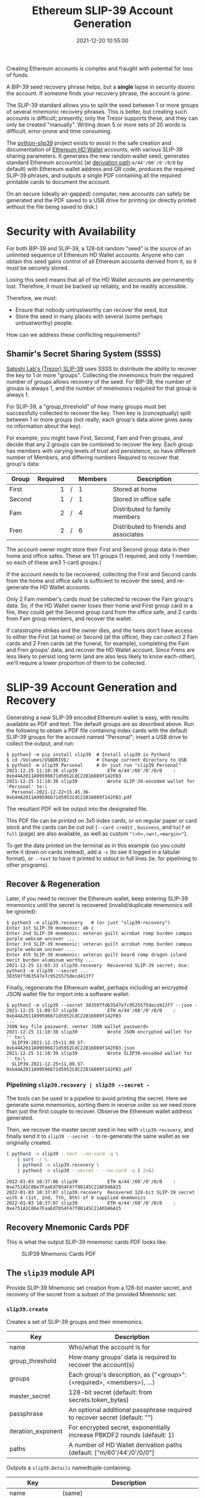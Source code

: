 #+title: Ethereum SLIP-39 Account Generation
#+date: 2021-12-20 10:55:00
#+draft: false
#+EXPORT_FILE_NAME: README.pdf
#+STARTUP: org-startup-with-inline-images inlineimages
#+STARTUP: org-latex-tables-centered nil
#+OPTIONS: ^:nil # Disable sub/superscripting with bare _; _{...} still works
#+OPTIONS: toc:nil

#+BEGIN_SRC emacs-lisp :noweb no-export :exports results
;; Tables not centered
(setq org-latex-tables-centered nil)
nil
#+END_SRC

#+RESULTS:

#+BEGIN_ABSTRACT
Creating Ethereum accounts is complex and fraught with potential for loss of funds.

A BIP-39 seed recovery phrase helps, but a *single* lapse in security dooms the account.  If someone
finds your recovery phrase, the account is /gone/.

The SLIP-39 standard allows you to split the seed between 1 or more groups of several mnemonic
recovery phrases.  This is better, but creating such accounts is difficult; presently, only the
Trezor supports these, and they can only be created "manually".  Writing down 5 or more sets of 20
words is difficult, error-prone and time consuming.

The [[https://github.com/pjkundert/python-slip39.git][python-slip39]] project exists to assist in the safe creation and documentation of [[https://wolovim.medium.com/ethereum-201-hd-wallets-11d0c93c87][Ethereum HD
Wallet]] accounts, with various SLIP-39 sharing parameters.  It generates the new random wallet seed,
generates standard Ethereum account(s) (at [[https://medium.com/myetherwallet/hd-wallets-and-derivation-paths-explained-865a643c7bf2][derivation path]] =m/44'/60'/0'/0/0= by default) with
Ethereum wallet address and QR code, produces the required SLIP-39 phrases, and outputs a single PDF
containing all the required printable cards to document the account.

On an secure (ideally air-gapped) computer, new accounts can safely be generated and the PDF saved
to a USB drive for printing (or directly printed without the file being saved to disk.)
#+END_ABSTRACT
#+TOC: headlines 2

* Security with Availability

  For both BIP-39 and SLIP-39, a 128-bit random "seed" is the source of an unlimited sequence of
  Ethereum HD Wallet accounts.  Anyone who can obtain this seed gains control of all Ethereum
  accounts derived from it, so it must be securely stored.

  Losing this seed means that all of the HD Wallet accounts are permanently lost.  Therefore, it
  must be backed up reliably, and be readily accessible.

  Therefore, we must:

  - Ensure that nobody untrustworthy can recover the seed, but
  - Store the seed in many places with several (some perhaps untrustworthy) people.

  How can we address these conflicting requirements?

** Shamir's Secret Sharing System (SSSS)

   [[https://github.com/satoshilabs/slips/blob/master/slip-0039.md][Satoshi Lab's (Trezor) SLIP-39]] uses SSSS to distribute the ability to recover the key to 1 or
   more "groups".  Collecting the mnemonics from the required number of groups allows recovery of
   the seed.  For BIP-39, the number of groups is always 1, and the number of mnemonics required for
   that group is always 1.

   For SLIP-39, a "group_threshold" of how many groups must bet successfully collected to recover
   the key.  Then key is (conceptually) split between 1 or more groups (not really; each group's
   data alone gives away no information about the key).

   For example, you might have First, Second, Fam and Fren groups, and decide that any 2 groups can
   be combined to recover the key.  Each group has members with varying levels of trust and
   persistence, so have different number of Members, and differing numbers Required to recover that
   group's data:

   #+LATEX: {\scriptsize
   | Group  | Required |   | Members | Description                           |
   |--------+----------+---+---------+---------------------------------------|
   |        |      <r> |   | <l>     |                                       |
   | First  |        1 | / | 1       | Stored at home                        |
   | Second |        1 | / | 1       | Stored in office safe                 |
   | Fam    |        2 | / | 4       | Distributed to family members         |
   | Fren   |        2 | / | 6       | Distributed to friends and associates |
   #+LATEX: }

   The account owner might store their First and Second group data in their home and office safes.
   These are 1/1 groups (1 required, and only 1 member, so each of these are3 1-card groups.)

   If the account needs to be recovered, collecting the First and Second cards from the home and
   office safe is sufficient to recover the seed, and re-generate the HD Wallet accounts.

   Only 2 Fam member's cards must be collected to recover the Fam group's data.  So, if the HD
   Wallet owner loses their home and First group card in a fire, they could get the Second group
   card from the office safe, and 2 cards from Fam group members, and recover the wallet.

   If catastrophe strikes and the owner dies, and the heirs don't have access to either the First
   (at home) or Second (at the office), they can collect 2 Fam cards and 2 Fren cards (at the
   funeral, for example), completing the Fam and Fren groups' data, and recover the HD Wallet
   account.  Since Frens are less likely to persist long term (and are also less likely to know
   each-other), we'll require a lower proportion of them to be collected.

* SLIP-39 Account Generation and Recovery

  Generating a new SLIP-39 encoded Ethereum wallet is easy, with results available as PDF and text.
  The default groups are as described above.  Run the following to obtain a PDF file containing
  index cards with the default SLIP-39 groups for the account named "Personal"; insert a USB drive to collect the output, and run:

  #+LATEX: {\scriptsize
  #+BEGIN_EXAMPLE
  $ python3 -m pip install slip39  # Install slip39 in Python3
  $ cd /Volumes/USBDRIVE/          # Change current directory to USB
  $ python3 -m slip39 Personal     # Or just run "slip39 Personal"
  2021-12-25 11:10:38 slip39           ETH m/44'/60'/0'/0/0    : 0xb44A2011A99596671d5952CdC22816089f142FB3
  2021-12-25 11:10:38 slip39           Wrote SLIP-39-encoded wallet for 'Personal' to:\
    Personal-2021-12-22+15.45.36-0xb44A2011A99596671d5952CdC22816089f142FB3.pdf
  #+END_EXAMPLE
  #+LATEX: }

  The resultant PDF will be output into the designated file.

  This PDF file can be  printed on 3x5 index cards, or on regular paper or  card stock and the cards
  can be cut out  (=--card credit= , =business=, and =half= or =full=  (page) are also available, as
  well as custom ="(<h>,<w>),<margin>"=).

  To get the data printed on the terminal as in this example (so you could write it down on cards
  instead), add a =-v= (to see it logged in a tabular format), or =--text= to have it printed to
  stdout in full lines (ie. for pipelining to other programs).

** Recover & Regeneration

  Later, if you need to recover the Ethereum wallet, keep entering SLIP-39 mnemonics until the secret
  is recovered (invalid/duplicate mnemonics will be ignored):

  #+LATEX: {\scriptsize
  #+BEGIN_EXAMPLE
  $ python3 -m slip39.recovery   # (or just "slip39-recovery")
  Enter 1st SLIP-39 mnemonic: ab c
  Enter 2nd SLIP-39 mnemonic: veteran guilt acrobat romp burden campus purple webcam uncover ...
  Enter 3rd SLIP-39 mnemonic: veteran guilt acrobat romp burden campus purple webcam uncover ...
  Enter 4th SLIP-39 mnemonic: veteran guilt beard romp dragon island merit burden aluminum worthy ...
  2021-12-25 11:03:33 slip39.recovery  Recovered SLIP-39 secret; Use:  python3 -m slip39 --secret ...
  383597fd63547e7c9525575decd413f7
  #+END_EXAMPLE
  #+LATEX: }

  Finally, regenerate the Ethereum wallet, perhaps including an encrypted JSON wallet file for
  import into a software wallet:

  #+LATEX: {\scriptsize
  #+BEGIN_EXAMPLE
  $ python3 -m slip39 --secret 383597fd63547e7c9525575decd413f7 --json -
  2021-12-25 11:09:57 slip39           ETH m/44'/60'/0'/0/0    : 0xb44A2011A99596671d5952CdC22816089f142FB3
  ...
  JSON key file password: <enter JSON wallet password>
  2021-12-25 11:10:38 slip39           Wrote JSON encrypted wallet for '' to:\
    SLIP39-2021-12-25+11.09.57-0xb44A2011A99596671d5952CdC22816089f142FB3.json
  2021-12-25 11:10:39 slip39           Wrote SLIP39-encoded wallet for '' to:\
    SLIP39-2021-12-25+11.09.57-0xb44A2011A99596671d5952CdC22816089f142FB3.pdf
  #+END_EXAMPLE
  #+LATEX: }

*** Pipelining =slip39.recovery | slip39 --secret -=

   The tools can be used in a pipeline to avoid printing the secret.  Here we generate some
   mnemonics, sorting them in reverse order so we need more than just the first couple to recover.
   Observe the Ethereum wallet address generated.

   Then, we recover the master secret seed in hex with =slip39-recovery=, and finally send it to
   =slip39 --secret -= to re-generate the same wallet as we originally created.

   #+LATEX: {\scriptsize
   #+BEGIN_SRC bash :exports both :results output
   ( python3 -m slip39 --text --no-card -q \
       | sort -r \
       | python3 -m slip39.recovery \
       | python3 -m slip39 --secret - --no-card -q ) 2>&1
   #+END_SRC
   #+RESULTS:
   : 2022-01-03 10:37:06 slip39           ETH m/44'/60'/0'/0/0    : 0xe751A1C06e7FaaEd7054F47f88145C21AFD46A15
   : 2022-01-03 10:37:07 slip39.recovery  Recovered 128-bit SLIP-39 secret with 4 (1st, 2nd, 7th, 8th) of 8 supplied mnemonics
   : 2022-01-03 10:37:07 slip39           ETH m/44'/60'/0'/0/0    : 0xe751A1C06e7FaaEd7054F47f88145C21AFD46A15
   #+LATEX: }

** Recovery Mnemonic Cards PDF

   This is what the output SLIP-39 mnemonic cards PDF looks like:

   #+CAPTION: SLIP39 Mnemonic Cards PDF
   [[./images/slip39-pdf.png]]

** The =slip39= module API
   
   Provide SLIP-39 Mnemonic set creation from a 128-bit master secret, and recovery of the secret
   from a subset of the provided Mnemonic set.
   
*** =slip39.create=

    Creates a set of SLIP-39 groups and their mnemonics.

    #+LATEX: {\scriptsize
    | Key                | Description                                                                |
    |--------------------+----------------------------------------------------------------------------|
    | name               | Who/what the account is for                                                |
    | group_threshold    | How many groups' data is required to recover the account(s)                |
    | groups             | Each group's description, as {"<group>":(<required>, <members>), ...}      |
    | master_secret      | 128-bit secret (default: from secrets.token_bytes)                         |
    | passphrase         | An optional additional passphrase required to recover secret (default: "") |
    | iteration_exponent | For encrypted secret, exponentially increase PBKDF2 rounds (default: 1)    |
    | paths              | A number of HD Wallet derivation paths (default: ["m/60'/44'/0'/0/0"]      |
    #+LATEX: }

    Outputs a =slip39.Details= namedtuple containing:
    
    #+LATEX: {\scriptsize
    | Key             | Description                                       |
    |-----------------+---------------------------------------------------|
    | name            | (same)                                            |
    | group_threshold | (same)                                            |
    | groups          | Like groups, w/ <members> =  ["<mnemonics>", ...] |
    | accounts        | Resultant { "path": eth_account.Account, ...}     |
    #+LATEX: }

    This is immediately usable to pass to =slip39.output=.

    #+LATEX: {\scriptsize
    #+BEGIN_SRC ipython :session :exports both :results raw drawer
    import codecs
    import random

    #
    # NOTE:
    #
    # We turn off randomness here during SLIP-39 generation to get deterministic phrases;
    # during normal operation, secure entropy is used during mnemonic generation, yielding
    # random phrases, even when the same seed is used multiple times.
    # 
    import shamir_mnemonic
    shamir_mnemonic.shamir.RANDOM_BYTES = lambda n: b'\00' * n

    import eth_account
    import slip39

    paths               = [ "m/44'/60'/0'/0/0", "m/44'/60'/0'/0/1" ]
    master_secret       = b'\xFF' * 16
    passphrase          = b""
    create_details      = slip39.create(
        "Test", 2, { "Mine": (1,1), "Fam": (2,3) },
        master_secret=master_secret, passphrase=passphrase, paths=paths )
    [
        [
            f"{g_name}({g_of}/{len(g_mnems)}) #{g_n+1}:" if l_n == 0 else ""
        ] + words
        for g_name,(g_of,g_mnems) in create_details.groups.items()
        for g_n,mnem in enumerate( g_mnems )
        for l_n,(line,words) in enumerate(slip39.organize_mnemonic(
                mnem, label=f"{g_name}({g_of}/{len(g_mnems)}) #{g_n+1}:" ))
    ]
    #+END_SRC

    #+RESULTS:
    :results:
    # Out[308]:
    | 0             | 1          | 2           | 3           |
    |---------------+------------+-------------+-------------|
    | Mine(1/1) #1: | 1 academic | 8 safari    | 15 standard |
    |               | 2 acid     | 9 drug      | 16 angry    |
    |               | 3 acrobat  | 10 browser  | 17 similar  |
    |               | 4 easy     | 11 trash    | 18 aspect   |
    |               | 5 change   | 12 fridge   | 19 smug     |
    |               | 6 injury   | 13 busy     | 20 violence |
    |               | 7 painting | 14 finger   |             |
    | Fam(2/3) #1:  | 1 academic | 8 prevent   | 15 dwarf    |
    |               | 2 acid     | 9 mouse     | 16 dream    |
    |               | 3 beard    | 10 daughter | 17 flavor   |
    |               | 4 echo     | 11 ancient  | 18 oral     |
    |               | 5 crystal  | 12 fortune  | 19 chest    |
    |               | 6 machine  | 13 ruin     | 20 marathon |
    |               | 7 bolt     | 14 warmth   |             |
    | Fam(2/3) #2:  | 1 academic | 8 prune     | 15 briefing |
    |               | 2 acid     | 9 pickup    | 16 often    |
    |               | 3 beard    | 10 device   | 17 escape   |
    |               | 4 email    | 11 device   | 18 sprinkle |
    |               | 5 dive     | 12 peanut   | 19 segment  |
    |               | 6 warn     | 13 enemy    | 20 devote   |
    |               | 7 ranked   | 14 graduate |             |
    | Fam(2/3) #3:  | 1 academic | 8 dining    | 15 intimate |
    |               | 2 acid     | 9 invasion  | 16 satoshi  |
    |               | 3 beard    | 10 bumpy    | 17 hobo     |
    |               | 4 entrance | 11 identify | 18 ounce    |
    |               | 5 alarm    | 12 anxiety  | 19 both     |
    |               | 6 health   | 13 august   | 20 award    |
    |               | 7 discuss  | 14 sunlight |             |
    :end:

    #+LATEX: }

    Add the resultant HD Wallet addresses:

    #+LATEX: {\scriptsize
    #+BEGIN_SRC ipython :session :exports both :results raw drawer
    [
        [ path, eth.address ]
        for path,eth in create_details.accounts.items()
    ]
    #+END_SRC

    #+RESULTS:
    :results:
    # Out[283]:
    | 0                | 1                                          |
    |------------------+--------------------------------------------|
    | m/44'/60'/0'/0/0 | 0x824b174803e688dE39aF5B3D7Cd39bE6515A19a1 |
    | m/44'/60'/0'/0/1 | 0x8D342083549C635C0494d3c77567860ee7456963 |
    :end:

    #+LATEX: }

*** =slip39.output=

    #+LATEX: {\scriptsize
    | Key             | Description                                       |
    |-----------------+---------------------------------------------------|
    | name            | (same as =slip39.create=)                         |
    | group_threshold | (same as =slip39.create=)                         |
    | groups          | Like groups, w/ <members> =  ["<mnemonics>", ...] |
    | accounts        | Resultant { "path": eth_account.Account, ...}     |
    | card_format     | 'index', '(<h>,<w>),<margin>', ...                |
    | paper_format    | 'Letter', ...                                     |
    #+LATEX: }

    Produce a PDF containing all the SLIP-39 details for the account.

    #+LATEX: {\scriptsize
    #+BEGIN_SRC
    slip32.output( *create_details )
    #+END_SRC
    #+LATEX: }

*** =slip39.recover=

    Takes a number of SLIP-39 mnemonics, and if sufficient =group_threshold= groups' mnemonics are
    present (and the options =passphrase= is supplied), the =master_secret= is recovered.  This can
    be used with =slip39.accounts= to directly obtain any =eth_account.Account= data.

    Note that the passphrase is *not* checked; entering a different passphrase for the same set of
    mnemonics will recover a *different* wallet!  This is by design; it allows the holder of the
    SLIP-39 mnemonic phrases to recover a "decoy" wallet by supplying a specific passphrase, while
    protecting the "primary" wallet.

    Therefore, it is *essential* to remember any non-default (empty) passphrase used, separately and
    securely.  Take great care in deciding if you wish to use a passphrase with your SLIP-39 wallet!
    
    #+LATEX: {\scriptsize
    | Key        | Description                                       |
    |------------+---------------------------------------------------|
    | mnemonics  | ["<mnemonics>", ...]                              |
    | passphrase | Optional passphrase to decrypt secret
    #+LATEX: }
    
    #+LATEX: {\scriptsize
    #+BEGIN_SRC ipython :session :exports both :results raw drawer
    recoverydecoy       = slip39.recover(
        create_details.groups['Mine'][1][:] + create_details.groups['Fam'][1][:2],
        passphrase=b"wrong!"
    )
    recoverydecoyhex    = codecs.encode( recoverydecoy, 'hex_codec' ).decode( 'ascii' )

    recoveryvalid       = slip39.recover(
        create_details.groups['Mine'][1][:] + create_details.groups['Fam'][1][:2],
        passphrase=passphrase
    )
    recoveryvalidhex    = codecs.encode( recoveryvalid, 'hex_codec' ).decode( 'ascii' )

    [[ f"{len(recoverydecoy)*8}-bit secret w/ decoy password recovered:" ]] + [
     [ f"{recoverydecoyhex[b*32:b*32+32]}" ]
        for b in range( len( recoverydecoyhex ) // 32 )
    ] +  [[ f"{len(recoveryvalid)*8}-bit secret recovered:" ]] + [
     [ f"{recoveryvalidhex[b*32:b*32+32]}" ]
        for b in range( len( recoveryvalidhex ) // 32 )
    ]
    #+END_SRC

    #+RESULTS:
    :results:
    # Out[284]:
    | 0                                           |
    |---------------------------------------------|
    | 128-bit secret w/ decoy password recovered: |
    | 2e522cea2b566840495c220cf79c756e            |
    | 128-bit secret recovered:                   |
    | ffffffffffffffffffffffffffffffff            |
    :end:

    #+LATEX: }

* Conversion from BIP-39 to SLIP-39

  If we already have a BIP-39 wallet, it would certainly be nice to be able to create nice, safe
  SLIP-39 mnemonics for it, and discard the unsafe BIP-39 mnemonics we have lying around, just
  waiting to be accidentally discovered and the account compromised!

** BIP-39 vs. SLIP-39 Incompatibility

   Unfortunately, it is *not possible* to cleanly convert a BIP-39 derived wallet into a SLIP-39
   wallet.  Both of these techniques preserve "entropy" (random) bits, but these bits are used
   *differently* -- and incompatibly -- to derive the resultant Ethereum wallets.

   The best we can do is to preserve the 512-bit *output* of the BIP-39 mnemonic phrase as a set of
   512-bit SLIP-39 mnemonics.

*** BIP-39 Entropy to Mnemonic

    BIP-39 uses a single set of 12, 15, 18, 21 or 24 BIP-39 words to carefully preserve a specific
    128 to 256 bits of initial entropy.  Here's a 128-bit (12-word) example using some fixed
    "entropy" =0xFFFF..FFFF=:

    #+LATEX: {\scriptsize
    #+BEGIN_SRC ipython :session :exports both :results raw drawer
    from eth_account.hdaccount.mnemonic import Mnemonic
    bip39_english       = Mnemonic("english")
    entropy             = b'\xFF' * 16
    entropy_mnemonic    = bip39_english.to_mnemonic( entropy )
    [[entropy_mnemonic]]
    #+END_SRC

    #+RESULTS:
    :results:
    # Out[285]:
    | 0                                                 |
    |---------------------------------------------------|
    | zoo zoo zoo zoo zoo zoo zoo zoo zoo zoo zoo wrong |
    :end:

    #+LATEX: }

    Each word is one of a corpus of 2048 words; therefore, each word encodes 11 bits (2048 == 2**11)
    of entropy.  So, we provided 128 bits, but 12*11 == 132.  So where does the extra 4 bits of data
    come from?

    It comes from the first few bits of a SHA256 hash of the entropy, which is added to the end of
    the supplied 128 bits, to reach the required 132 bits: 132 / 11 == 12 words.

    This last 4 bits (up to 8 bits, for a 256-bit 24-word BIP-39) is checked, when validating the
    BIP-39 mnemonic.  Therefore, making up a random BIP-39 mnemonic will succeed only 1 / 16 times on
    average, due to an incorrect checksum 4-bit (16 == 2**4) .  Lets check:

    #+LATEX: {\scriptsize
    #+BEGIN_SRC ipython :session :exports both :results raw drawer
    def random_words( n, count=100 ):
        for _ in range( count ):
            yield ' '.join( random.choice( bip39_english.wordlist ) for _ in range( n ))

    successes           = sum(
        bip39_english.is_mnemonic_valid( m )
        for i,m in enumerate( random_words( 12, 10000 ))) / 100
    [[ f"Valid random 12-word mnemonics:" ]] + [
     [ f"{successes}%" ]] + [
     [ f"~ 1/{100/successes:.3}" ]]

    #+END_SRC

    #+RESULTS:
    :results:
    # Out[245]:
    | 0                               |
    |---------------------------------|
    | Valid random 12-word mnemonics: |
    | 6.2%                            |
    | ~ 1/16.1                        |
    :end:

    #+LATEX: }

    Sure enough, about 1/16 random 12-word phrases are valid BIP-39 mnemonics.  OK, we've got the
    contents of the BIP-39 phrase dialed in.  How is it used to generate accounts?

*** BIP-39 Mnemonic to Seed

    Unfortunately, we do *not* use the carefully preserved 128-bit entropy to generate the wallet!
    Nope, it is stretched to a 512-bit seed using PBKDF2 HMAC SHA512.  The normalized *text* (/not
    the entropy bytes/) of the 12-word mnemonic is then used (with a salt of "mnemonic" plus an
    optional passphrase, "" by default), to obtain the seed:

    #+LATEX: {\scriptsize
    #+BEGIN_SRC ipython :session :exports both :results raw drawer
    seed                = bip39_english.to_seed( entropy_mnemonic )
    seedhex             = codecs.encode( seed, 'hex_codec' ).decode( 'ascii' )
    [[ f"{len(seed)*8}-bit seed:" ]] + [
     [ f"{seedhex[b*32:b*32+32]}" ]
     for b in range( len( seedhex ) // 32 )
    ]
    #+END_SRC

    #+RESULTS:
    :results:
    # Out[271]:
    | 0                                |
    |----------------------------------|
    | 512-bit seed:                    |
    | b6a6d8921942dd9806607ebc2750416b |
    | 289adea669198769f2e15ed926c3aa92 |
    | bf88ece232317b4ea463e84b0fcd3b53 |
    | 577812ee449ccc448eb45e6f544e25b6 |
    :end:

    #+LATEX: }

*** BIP-39 Seed to Address

    Finally, this 512-bit seed is used to derive HD wallet(s).  The HD Wallet key derivation process
    consumes whatever seed entropy is provided (512 bits in the case of BIP-39), and uses HMAC SHA512
    with a prefix of b"Bitcoin seed" to stretch the supplied seed entropy to 64 bytes (512 bits).
    Then, the HD Wallet *path* segments are iterated through, permuting the first 32 bytes of this
    material as the key with the second 32 bytes of material as the chain node, until finally the
    32-byte (256-bit) Ethereum account private key is produced.  We then use this private key to
    compute the rest of the Ethereum account details, such as its public address.

    #+LATEX: {\scriptsize
    #+BEGIN_SRC ipython :session :exports both :results raw drawer
    path                = "m/44'/60'/0'/0/0"
    key                 = eth_account.hdaccount.key_from_seed( seed, path )
    keyhex              = codecs.encode( key, 'hex_codec' ).decode( 'ascii' )
    eth_hd              = eth_account.Account.from_key( keyhex )

    [[ f"{len(key)*8}-bit derived key at path {path!r}:" ]] + [
     [ f"{keyhex}" ]] + [
     [ "... yields ..." ]] + [
     [ f"Ethereum address: {eth_hd.address}" ]
    ]
    #+END_SRC

    #+RESULTS:
    :results:
    # Out[295]:
    | 0                                                                |
    |------------------------------------------------------------------|
    | 256-bit derived key at path "m/44'/60'/0'/0/0":                  |
    | 7af65ba4dd53f23495dcb04995e96f47c243217fc279f10795871b725cd009ae |
    | ... yields ...                                                   |
    | Ethereum address: 0xfc2077CA7F403cBECA41B1B0F62D91B5EA631B5E     |
    :end:

    #+LATEX: }

    Thus, we see that while the 12-word BIP-39 mnemonic careful preserves the original 128-bit
    entropy, this data is not directly used to derive the wallet private key and address.  Also,
    since an irreversible hash is used to derive the seed from the mnemonic, we can't reverse the
    process on the seed to arrive back at the BIP-39 mnemonic phrase.

*** SLIP-39 Entropy to Mnemonic

    Just like BIP-39 carefully preserves the original 128-bit entropy bytes in a single 12-word
    mnemonic phrase, SLIP-39 preserves the original 128-bit entropy in a /set/ of 30-word mnemonic
    phrases.

    #+LATEX: {\scriptsize
    #+BEGIN_SRC ipython :session :exports both :results raw drawer
    name,thrs,grps,acct = slip39.create(
        "Test", 2, { "Mine": (1,1), "Fam": (2,3) }, entropy, paths=[path] )
    [[ f"{g_name}({g_of}/{len(g_mnems)}) #{g_n+1}:" if l_n == 0 else "" ] + words
     for g_name,(g_of,g_mnems) in grps.items()
     for g_n,mnem in enumerate( g_mnems )
     for l_n,(line,words) in enumerate(slip39.organize_mnemonic(
             mnem, rows=7, cols=3, label=f"{g_name}({g_of}/{len(g_mnems)}) #{g_n+1}:" ))
    ]
    #+END_SRC

    #+RESULTS:
    :results:
    # Out[289]:
    | 0             | 1          | 2           | 3           |
    |---------------+------------+-------------+-------------|
    | Mine(1/1) #1: | 1 academic | 8 safari    | 15 standard |
    |               | 2 acid     | 9 drug      | 16 angry    |
    |               | 3 acrobat  | 10 browser  | 17 similar  |
    |               | 4 easy     | 11 trash    | 18 aspect   |
    |               | 5 change   | 12 fridge   | 19 smug     |
    |               | 6 injury   | 13 busy     | 20 violence |
    |               | 7 painting | 14 finger   |             |
    | Fam(2/3) #1:  | 1 academic | 8 prevent   | 15 dwarf    |
    |               | 2 acid     | 9 mouse     | 16 dream    |
    |               | 3 beard    | 10 daughter | 17 flavor   |
    |               | 4 echo     | 11 ancient  | 18 oral     |
    |               | 5 crystal  | 12 fortune  | 19 chest    |
    |               | 6 machine  | 13 ruin     | 20 marathon |
    |               | 7 bolt     | 14 warmth   |             |
    | Fam(2/3) #2:  | 1 academic | 8 prune     | 15 briefing |
    |               | 2 acid     | 9 pickup    | 16 often    |
    |               | 3 beard    | 10 device   | 17 escape   |
    |               | 4 email    | 11 device   | 18 sprinkle |
    |               | 5 dive     | 12 peanut   | 19 segment  |
    |               | 6 warn     | 13 enemy    | 20 devote   |
    |               | 7 ranked   | 14 graduate |             |
    | Fam(2/3) #3:  | 1 academic | 8 dining    | 15 intimate |
    |               | 2 acid     | 9 invasion  | 16 satoshi  |
    |               | 3 beard    | 10 bumpy    | 17 hobo     |
    |               | 4 entrance | 11 identify | 18 ounce    |
    |               | 5 alarm    | 12 anxiety  | 19 both     |
    |               | 6 health   | 13 august   | 20 award    |
    |               | 7 discuss  | 14 sunlight |             |
    :end:

    #+LATEX: }

    Since there is some randomness used in the SLIP-39 mnemonics generation process, we would get a
    *different* set of words each time for the fixed "entropy" =0xFFFF..FF= used in this example (if
    we hadn't manually disabled entropy for =shamir_mnemonic=, above), but we will *always* derive
    the same Ethereum account =0x824b..19a1= at the specified HD Wallet derivation path.

    #+LATEX: {\scriptsize
    #+BEGIN_SRC ipython :session :exports both :results raw drawer

    [[ "HD Wallet Path:", "Ethereum Address:" ]] + [
     [ path, eth.address ]
     for path,eth in acct.items()
    ]
    #+END_SRC

    #+RESULTS:
    :results:
    # Out[292]:
    | 0                | 1                                          |
    |------------------+--------------------------------------------|
    | HD Wallet Path:  | Ethereum Address:                          |
    | m/44'/60'/0'/0/0 | 0x824b174803e688dE39aF5B3D7Cd39bE6515A19a1 |
    :end:

    #+LATEX: }

*** SLIP-39 Mnemonic to Seed

    Lets prove that we can actually recover the *original* entropy from the SLIP-39 recovery
    mnemonics; in this case, we've specified a SLIP-39 group_threshold of 2 groups, so we'll use 1
    mnemonic from Mine, and 2 from Fam:

    #+LATEX: {\scriptsize
    #+BEGIN_SRC ipython :session :exports both :results raw drawer
    _,mnem_mine         = entropy_slip39['Mine']
    _,mnem_fam          = entropy_slip39['Fam']
    recseed             = slip39.recover( mnem_mine + mnem_fam[:2] )
    recseedhex          = codecs.encode( recseed, 'hex_codec' ).decode( 'ascii' )

    [[ f"{len(recseed)*8}-bit seed:" ]] + [
     [ f"{recseedhex[b*32:b*32+32]}" ]
        for b in range( len( recseedhex ) // 32 )
    ]
    #+END_SRC

    #+RESULTS:
    :results:
    # Out[293]:
    | 0                                |
    |----------------------------------|
    | 128-bit seed:                    |
    | ffffffffffffffffffffffffffffffff |
    :end:

    #+LATEX: }

*** SLIP-39 Seed to Address

    And we'll use the same style of code as for the BIP-39 example above, to derive the Ethereum
    address *directly* from this recovered 128-bit seed:

    #+LATEX: {\scriptsize
    #+BEGIN_SRC ipython :session :exports both :results raw drawer
    reckey              = eth_account.hdaccount.key_from_seed( recseed, path )
    reckeyhex           = codecs.encode( reckey, 'hex_codec' ).decode( 'ascii' )
    receth              = eth_account.Account.from_key( reckeyhex )
    [[ f"{len(reckey)*8}-bit derived key at path {path!r}:" ]] + [
     [ f"{reckeyhex}" ]] + [
     [ "... yields ..." ]] + [
     [ f"Ethereum address: {receth.address}" ]
    ]
    #+END_SRC

    #+RESULTS:
    :results:
    # Out[294]:
    | 0                                                                |
    |------------------------------------------------------------------|
    | 256-bit derived key at path "m/44'/60'/0'/0/0":                  |
    | 6a2ec39aab88ec0937b79c8af6aaf2fd3c909e9a56c3ddd32ab5354a06a21a2b |
    | ... yields ...                                                   |
    | Ethereum address: 0x824b174803e688dE39aF5B3D7Cd39bE6515A19a1     |
    :end:

    #+LATEX: }

    And we see that we obtain the same Ethereum address =0x824b..1a2b= as we originally got from
    =slip39.create= above.  However, this is *not* the Ethereum wallet address obtained from BIP-39
    with exactly the same =0xFFFF...FF= entropy, which was =0xfc20..1B5E=.  This is due to the fact
    that BIP-39 does not use the recovered entropy to produce the seed like SLIP-39 does, but
    applies additional one-way hashing of the mnemonic to produce the seed.

** BIP-39 vs SLIP-39 Key Derivation Summary

   At no time in BIP-39 account derivation is the original 128-bit mnemonic entropy used directly in
   the derivation of the wallet key.  This differs from SLIP-39, which directly uses the 128-bit mnemonic
   entropy recovered from the SLIP-39 Shamir's Secret Sharing System recovery process to generate
   each HD Wallet account's private key.

   Furthermore, there is no point in the BIP-39 entropy to account generation where we *could*
   introduce a known 128-bit seed and produce a known Ethereum wallet from it, other than as the
   very beginning.

*** BIP-39 Backup via SLIP-39

    There is one approach which can preserve an original BIP-39 wallet address, using SLIP-39 mnemonics.

    It is clumsy, as it preserves the BIP-39 *output* 512-bit stretched seed, and the resultant
    59-word SLIP-39 mnemonics cannot be used (at present) with the Trezor hardware wallet.  They
    can, however, be used to recover the HD wallet private keys without access to the original
    BIP-39 mnemonic phrase -- you could generate and distribute a set of more secure SLIP-39
    mnemonic phrases, instead of trying to secure the original BIP-39 mnemonic.

    We'll use =slip39.recovery --bip39 ...= to recover the 512-bit stretched seed from BIP-39:

   #+LATEX: {\scriptsize
   #+BEGIN_SRC bash :exports both :results output
   ( python3 -m slip39.recovery --bip39 \
         --mnemonic "zoo zoo zoo zoo zoo zoo zoo zoo zoo zoo zoo wrong" 
    ) 2>&1
   #+END_SRC
   #+RESULTS:
   : 2022-01-03 09:35:05 slip39.recovery  Recovered 512-bit BIP-39 secret from english mnemonic
   : b6a6d8921942dd9806607ebc2750416b289adea669198769f2e15ed926c3aa92bf88ece232317b4ea463e84b0fcd3b53577812ee449ccc448eb45e6f544e25b6
   #+LATEX: }

   Then we can generate a 59-word SLIP-39 mnemonic set from the 512-bit secret:
   
   #+LATEX: {\scriptsize
   #+BEGIN_SRC bash :exports both :results output
   ( python3 -m slip39.recovery --bip39 \
         --mnemonic "zoo zoo zoo zoo zoo zoo zoo zoo zoo zoo zoo wrong" \
       | python3 -m slip39 --secret - --no-card -q ) 2>&1
   #+END_SRC
   #+RESULTS:
   : 2022-01-03 09:35:07 slip39.recovery  Recovered 512-bit BIP-39 secret from english mnemonic
   : 2022-01-03 09:35:07 slip39           ETH m/44'/60'/0'/0/0    : 0xfc2077CA7F403cBECA41B1B0F62D91B5EA631B5E
   #+LATEX: }

   This =0xfc20..1B5E= address is the same Ethereum address as is recovered on a Trezor using this
   BIP-39 mnemonic phrase.

* Dependencies

  Internally, python-slip39 project uses Trezor's [[https://gihub.com/trezor/python-shamir-mnemonic.git][python-shamir-mnemonic]] to encode the seed data,
  and the Ethereum project's [[https://github.com/ethereum/eth-account][eth-account]] to convert seeds to Ethereum accounts.

** The =python-shamir-mnemonic= API

   To use it directly, obtain , and install it, or run =python3 -m pip install shamir-mnemonic=.

#+LATEX: {\scriptsize
#+BEGIN_EXAMPLE
$ shamir create custom --group-threshold 2 --group 1 1 --group 1 1 --group 2 5 --group 3 6
Using master secret: 87e39270d1d1976e9ade9cc15a084c62
Group 1 of 4 - 1 of 1 shares required:
merit aluminum acrobat romp capacity leader gray dining thank rhyme escape genre havoc furl breathe class pitch location render beard
Group 2 of 4 - 1 of 1 shares required:
merit aluminum beard romp briefing email member flavor disaster exercise cinema subject perfect facility genius bike include says ugly package
Group 3 of 4 - 2 of 5 shares required:
merit aluminum ceramic roster already cinema knit cultural agency intimate result ivory makeup lobe jerky theory garlic ending symbolic endorse
merit aluminum ceramic scared beam findings expand broken smear cleanup enlarge coding says destroy agency emperor hairy device rhythm reunion
merit aluminum ceramic shadow cover smith idle vintage mixture source dish squeeze stay wireless likely privacy impulse toxic mountain medal
merit aluminum ceramic sister duke relate elite ruler focus leader skin machine mild envelope wrote amazing justice morning vocal injury
merit aluminum ceramic smug buyer taxi amazing marathon treat clinic rainbow destroy unusual keyboard thumb story literary weapon away move
Group 4 of 4 - 3 of 6 shares required:
merit aluminum decision round bishop wrote belong anatomy spew hour index fishing lecture disease cage thank fantasy extra often nail
merit aluminum decision scatter carpet spine ruin location forward priest cage security careful emerald screw adult jerky flame blanket plot
merit aluminum decision shaft arcade infant argue elevator imply obesity oral venture afraid slice raisin born nervous universe usual racism
merit aluminum decision skin already fused tactics skunk work floral very gesture organize puny hunting voice python trial lawsuit machine
merit aluminum decision snake cage premium aide wealthy viral chemical pharmacy smoking inform work cubic ancestor clay genius forward exotic
merit aluminum decision spider boundary lunar staff inside junior tendency sharp editor trouble legal visual tricycle auction grin spit index
#+END_EXAMPLE
#+LATEX: }

** The =eth-account= API

  To creete Ethereum accounts from seed data, two steps are required.

  First, derive a Private Key from the seed data plus a derivation path:

#+LATEX: {\scriptsize
#+BEGIN_EXAMPLE
>>> seed=codecs.decode("dd0e2f02b1f6c92a1a265561bc164135", 'hex_codec')
>>> key=eth_account.hdaccount.key_from_seed(seed, "m/44'/60'/0'/0/0")
>>> keyhex=codecs.encode(key, 'hex_codec')
>>> keyhex
b'178870009416174c9697777b1d94229504e83f25b1605e7bb132aa5b88da64b6'
#+END_EXAMPLE
#+LATEX: }

  Then, use the private key to obtain the Ethereum account data:

#+LATEX: {\scriptsize
#+BEGIN_EXAMPLE
>>> keyhex.decode('ascii')
'178870009416174c9697777b1d94229504e83f25b1605e7bb132aa5b88da64b6'
>>> keyhex = '0x'+keyhex.decode('ascii')
>>> keyhex
'0x178870009416174c9697777b1d94229504e83f25b1605e7bb132aa5b88da64b6'
>>> account = eth_account.Account.from_key(keyhex)
>>> account
<eth_account.signers.local.LocalAccount object at 0x7fba368ae670>
>>> account.address
'0x336cBeAB83aCCdb2541e43D514B62DC6C53675f4'
#+END_EXAMPLE
#+LATEX: }

